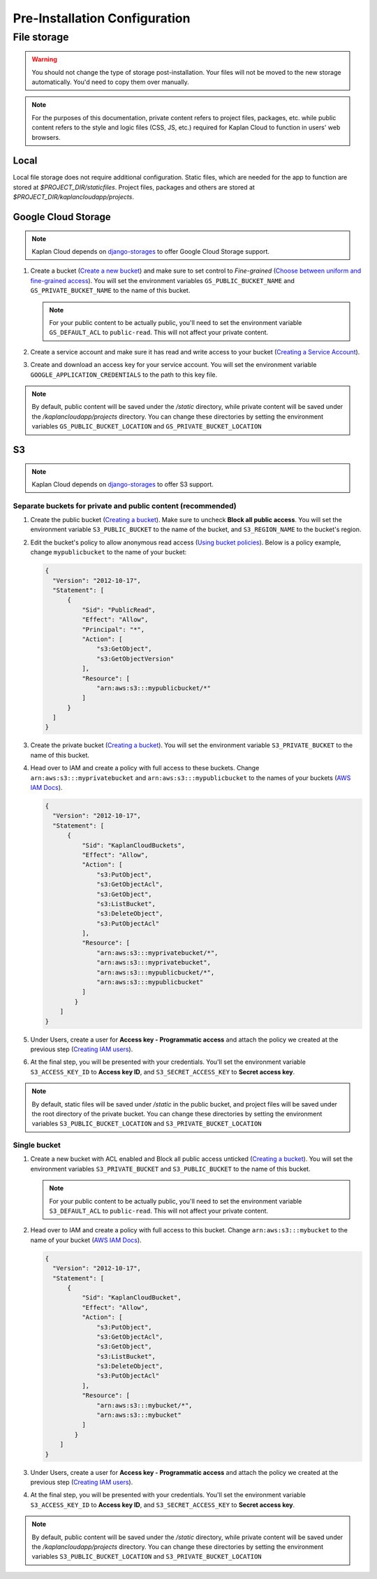 Pre-Installation Configuration
==============================

File storage
------------

.. warning::
   You should not change the type of storage post-installation. Your files
   will not be moved to the new storage automatically. You'd need to copy
   them over manually.

.. note::
   For the purposes of this documentation, private content refers to project
   files, packages, etc. while public content refers to the style and logic
   files (CSS, JS, etc.) required for Kaplan Cloud to function in users' web
   browsers.

-----
Local
-----
Local file storage does not require additional configuration. Static files,
which are needed for the app to function are stored at *$PROJECT_DIR/staticfiles*.
Project files, packages and others are stored at
*$PROJECT_DIR/kaplancloudapp/projects*.

--------------------
Google Cloud Storage
--------------------

.. _Create a new bucket: https://cloud.google.com/storage/docs/creating-buckets#create_a_new_bucket
.. _Choose between uniform and fine-grained access: https://cloud.google.com/storage/docs/access-control#choose_between_uniform_and_fine-grained_access
.. _Creating a Service Account: https://cloud.google.com/docs/authentication/getting-started#creating_a_service_account

.. note::
   Kaplan Cloud depends on `django-storages
   <https://django-storages.readthedocs.io/en/latest/backends/gcloud.html>`_
   to offer Google Cloud Storage support.

1. Create a bucket (`Create a new bucket`_)
   and make sure to set control to *Fine-grained* (`Choose between uniform and
   fine-grained access`_). You will set the environment variables
   ``GS_PUBLIC_BUCKET_NAME`` and ``GS_PRIVATE_BUCKET_NAME`` to the name of this
   bucket.

   .. note::
      For your public content to be actually public, you'll need to set the
      environment variable ``GS_DEFAULT_ACL`` to ``public-read``. This will not
      affect your private content.

2. Create a service account and make sure it has read and write access to your
   bucket (`Creating a Service Account`_).

3. Create and download an access key for your service account. You will set the
   environment variable ``GOOGLE_APPLICATION_CREDENTIALS`` to the path to this
   key file.

.. note::
   By default, public content will be saved under the */static* directory, while
   private content will be saved under the */kaplancloudapp/projects* directory.
   You can change these directories by setting the environment variables
   ``GS_PUBLIC_BUCKET_LOCATION`` and ``GS_PRIVATE_BUCKET_LOCATION``

--
S3
--

.. _Creating a bucket: https://docs.aws.amazon.com/AmazonS3/latest/userguide/create-bucket-overview.html
.. _Using bucket policies: https://docs.aws.amazon.com/AmazonS3/latest/userguide/bucket-policies.html
.. _AWS IAM Docs: https://docs.aws.amazon.com/iam
.. _Creating IAM users: https://docs.aws.amazon.com/IAM/latest/UserGuide/id_users_create.html#id_users_create_console

.. note::
   Kaplan Cloud depends on `django-storages
   <https://django-storages.readthedocs.io/en/latest/backends/amazon-S3.html>`_
   to offer S3 support.

Separate buckets for private and public content (recommended)
~~~~~~~~~~~~~~~~~~~~~~~~~~~~~~~~~~~~~~~~~~~~~~~~~~~~~~~~~~~~~

1. Create the public bucket (`Creating a bucket`_). Make sure to uncheck
   **Block all public access**. You will set the environment variable
   ``S3_PUBLIC_BUCKET`` to the name of the bucket, and ``S3_REGION_NAME`` to the
   bucket's region.

2. Edit the bucket's policy to allow anonymous read access
   (`Using bucket policies`_). Below is a policy example, change
   ``mypublicbucket`` to the name of your bucket:

   .. code-block::

     {
       "Version": "2012-10-17",
       "Statement": [
           {
               "Sid": "PublicRead",
               "Effect": "Allow",
               "Principal": "*",
               "Action": [
                   "s3:GetObject",
                   "s3:GetObjectVersion"
               ],
               "Resource": [
                   "arn:aws:s3:::mypublicbucket/*"
               ]
           }
       ]
     }

3. Create the private bucket (`Creating a bucket`_). You will set the
   environment variable ``S3_PRIVATE_BUCKET`` to the name of this bucket.

4. Head over to IAM and create a policy with full access to these buckets.
   Change ``arn:aws:s3:::myprivatebucket`` and ``arn:aws:s3:::mypublicbucket``
   to the names of your buckets (`AWS IAM Docs`_).

   .. code-block::

     {
       "Version": "2012-10-17",
       "Statement": [
           {
               "Sid": "KaplanCloudBuckets",
               "Effect": "Allow",
               "Action": [
                   "s3:PutObject",
                   "s3:GetObjectAcl",
                   "s3:GetObject",
                   "s3:ListBucket",
                   "s3:DeleteObject",
                   "s3:PutObjectAcl"
               ],
               "Resource": [
                   "arn:aws:s3:::myprivatebucket/*",
                   "arn:aws:s3:::myprivatebucket",
                   "arn:aws:s3:::mypublicbucket/*",
                   "arn:aws:s3:::mypublicbucket"
               ]
             }
         ]
     }

5. Under Users, create a user for **Access key - Programmatic access** and
   attach the policy we created at the previous step (`Creating IAM users`_).

6. At the final step, you will be presented with your credentials. You'll set
   the environment variable ``S3_ACCESS_KEY_ID`` to **Access key ID**, and
   ``S3_SECRET_ACCESS_KEY`` to **Secret access key**.

.. note::
   By default, static files will be saved under */static* in the public bucket,
   and project files will be saved under the root directory of the private
   bucket. You can change these directories by setting the environment variables
   ``S3_PUBLIC_BUCKET_LOCATION`` and ``S3_PRIVATE_BUCKET_LOCATION``

Single bucket
~~~~~~~~~~~~~

1. Create a new bucket with ACL enabled and Block all public access unticked
   (`Creating a bucket`_). You will set the environment variables
   ``S3_PRIVATE_BUCKET`` and ``S3_PUBLIC_BUCKET`` to the name of this bucket.

   .. note::
      For your public content to be actually public, you'll need to set the
      environment variable ``S3_DEFAULT_ACL`` to ``public-read``. This will not
      affect your private content.

2. Head over to IAM and create a policy with full access to this bucket.
   Change ``arn:aws:s3:::mybucket`` to the name of your bucket (`AWS IAM Docs`_).

   .. code-block::

     {
       "Version": "2012-10-17",
       "Statement": [
           {
               "Sid": "KaplanCloudBucket",
               "Effect": "Allow",
               "Action": [
                   "s3:PutObject",
                   "s3:GetObjectAcl",
                   "s3:GetObject",
                   "s3:ListBucket",
                   "s3:DeleteObject",
                   "s3:PutObjectAcl"
               ],
               "Resource": [
                   "arn:aws:s3:::mybucket/*",
                   "arn:aws:s3:::mybucket"
               ]
             }
         ]
     }

3. Under Users, create a user for **Access key - Programmatic access** and
   attach the policy we created at the previous step (`Creating IAM users`_).

4. At the final step, you will be presented with your credentials. You'll set
   the environment variable ``S3_ACCESS_KEY_ID`` to **Access key ID**, and
   ``S3_SECRET_ACCESS_KEY`` to **Secret access key**.

.. note::
   By default, public content will be saved under the */static* directory, while
   private content will be saved under the */kaplancloudapp/projects* directory.
   You can change these directories by setting the environment variables
   ``S3_PUBLIC_BUCKET_LOCATION`` and ``S3_PRIVATE_BUCKET_LOCATION``
